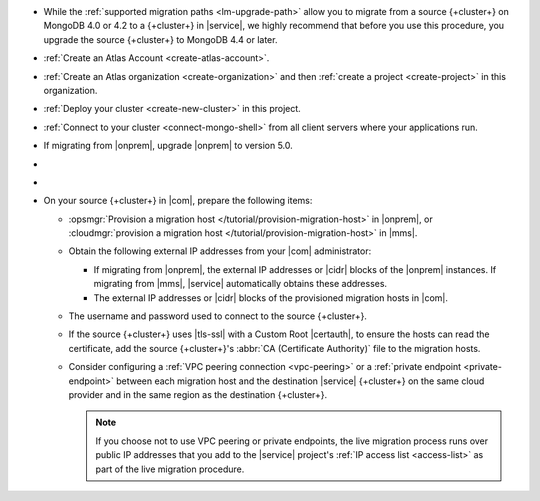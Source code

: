 - While the :ref:`supported migration paths <lm-upgrade-path>` allow you
  to migrate from a source {+cluster+} on MongoDB 4.0 or 4.2 to a {+cluster+}
  in |service|, we highly recommend that before you use this procedure,
  you upgrade the source {+cluster+} to MongoDB 4.4 or later.
- :ref:`Create an Atlas Account <create-atlas-account>`.
- :ref:`Create an Atlas organization <create-organization>` and
  then :ref:`create a project <create-project>` in this organization.
- :ref:`Deploy your cluster <create-new-cluster>` in this project.
- :ref:`Connect to your cluster <connect-mongo-shell>`
  from all client servers where your applications run.
- If migrating from |onprem|, upgrade |onprem| to version 5.0.
- .. include:: /includes/fact-migrate-drop-geoHaystack.rst
- .. include:: /includes/fact-migrate-enable-collect-dbstats.rst
- On your source {+cluster+}  in |com|, prepare the following items:

  - :opsmgr:`Provision a migration host
    </tutorial/provision-migration-host>` in |onprem|, or
    :cloudmgr:`provision a migration host
    </tutorial/provision-migration-host>` in |mms|.

  - Obtain the following external IP addresses from your |com| administrator:

    - If migrating from |onprem|, the external IP addresses or |cidr| blocks
      of the |onprem| instances. If migrating from |mms|, |service|
      automatically obtains these addresses.
    - The external IP addresses or |cidr| blocks of the provisioned
      migration hosts in |com|.

  - The username and password used to connect to the source {+cluster+}.
  - If the source {+cluster+} uses |tls-ssl| with a Custom Root |certauth|,
    to ensure the hosts can read the certificate, add the source
    {+cluster+}'s :abbr:`CA (Certificate Authority)` file to the
    migration hosts.

  - Consider configuring a :ref:`VPC peering connection <vpc-peering>`
    or a :ref:`private endpoint <private-endpoint>` between each
    migration host and the destination |service| {+cluster+} on the same cloud
    provider and in the same region as the destination {+cluster+}.

    .. note::

       If you choose not to use VPC peering or private endpoints, the
       live migration process runs over public IP addresses that you add
       to the |service| project's :ref:`IP access list <access-list>` as
       part of the live migration procedure.

